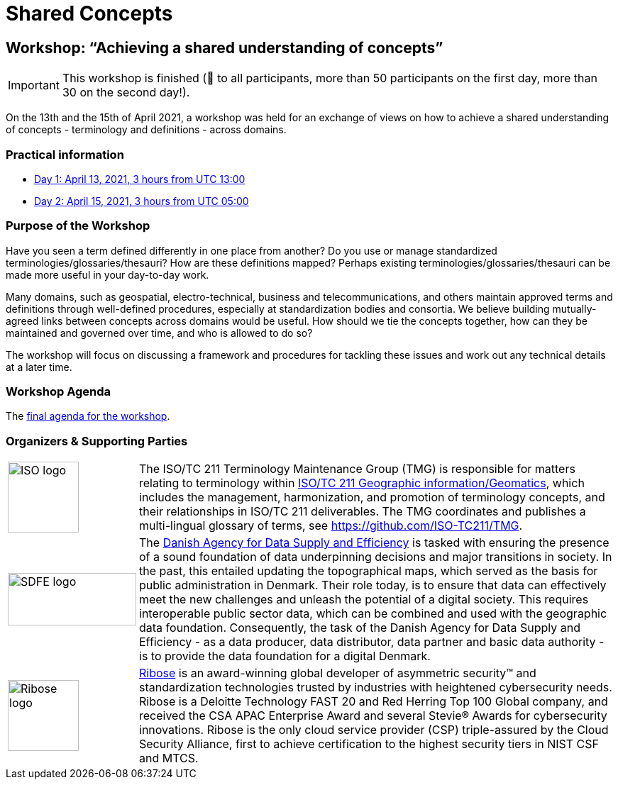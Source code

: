 = Shared Concepts

== Workshop: "`Achieving a shared understanding of concepts`"

IMPORTANT: This workshop is finished (🙏 to all participants, more than 50 participants on the first day, more than 30 on the second day!).

On the 13th and the 15th of April 2021, a workshop was held for an exchange of views on how to achieve a shared understanding of concepts - terminology and definitions - across domains.

=== Practical information

* https://www.timeanddate.com/worldclock/meetingdetails.html?year=2021&month=4&day=13&hour=13&min=0&sec=0&p1=136&p2=69&p3=102&p4=248&p5=240&p6=264&p7=137&p8=263[Day 1: April 13, 2021, 3 hours from UTC 13:00]
* https://www.timeanddate.com/worldclock/meetingdetails.html?year=2021&month=4&day=15&hour=5&min=0&sec=0&p1=136&p2=69&p3=102&p4=248&p5=240&p6=264&p7=137&p8=263[Day 2: April 15, 2021, 3 hours from UTC 05:00]

=== Purpose of the Workshop

Have you seen a term defined differently in one place from another?
Do you use or manage standardized terminologies/glossaries/thesauri?
How are these definitions mapped? Perhaps existing
terminologies/glossaries/thesauri can be made more useful in your
day-to-day work.

Many domains, such as geospatial, electro-technical, business and
telecommunications, and others maintain approved terms and
definitions through well-defined procedures, especially at
standardization bodies and consortia. We believe building
mutually-agreed links between concepts across domains would be
useful. How should we tie the concepts together, how can they be
maintained and  governed over time, and who is allowed to do so?

The workshop will focus on discussing a framework and procedures for
tackling these issues and work out any technical details at a later
time.

=== Workshop Agenda

The link:agenda.html[final agenda for the workshop].

=== Organizers & Supporting Parties

[cols="a,7a"]
|===

|
image::https://avatars.githubusercontent.com/u/7703150?s=200&v=4[ISO logo,100,100]

|
The ISO/TC 211 Terminology Maintenance Group (TMG) is responsible
for matters relating to terminology within https://committee.iso.org/home/tc211[ISO/TC 211 Geographic information/Geomatics], which
includes the management, harmonization, and promotion of terminology
concepts, and their relationships in ISO/TC 211 deliverables. The
TMG coordinates and publishes a multi-lingual glossary of terms, see
https://github.com/ISO-TC211/TMG.


|
image::https://eng.sdfe.dk/media/2917336/sdfe_cmyk_uk.png[SDFE logo,181,74]
|
The https://eng.sdfe.dk/[Danish Agency for Data Supply and
Efficiency] is tasked with ensuring the presence of a sound
foundation of data underpinning decisions and major transitions in
society. In the past, this entailed updating the topographical maps,
which served as the basis for public administration in Denmark. Their
role today, is to ensure that data can effectively meet the new
challenges and unleash the potential of a digital society. This
requires interoperable public sector data, which can be combined and
used with the geographic data foundation. Consequently, the task of
the Danish Agency for Data Supply and Efficiency - as a data
producer, data distributor, data partner and basic data authority -
is to provide the data foundation for a digital Denmark.

|
image::https://avatars.githubusercontent.com/u/24904375?s=200&v=4[Ribose logo,100,100][Ribose logo,100,100]
|
https://www.ribose.com[Ribose] is an award-winning global developer of asymmetric security™ and standardization technologies trusted by industries with heightened cybersecurity needs. Ribose is a Deloitte Technology FAST 20 and Red Herring Top 100 Global company, and received the CSA APAC Enterprise Award and several Stevie® Awards for cybersecurity innovations. Ribose is the only cloud service provider (CSP) triple-assured by the Cloud Security Alliance, first to achieve certification to the highest security tiers in NIST CSF and MTCS.

|===
